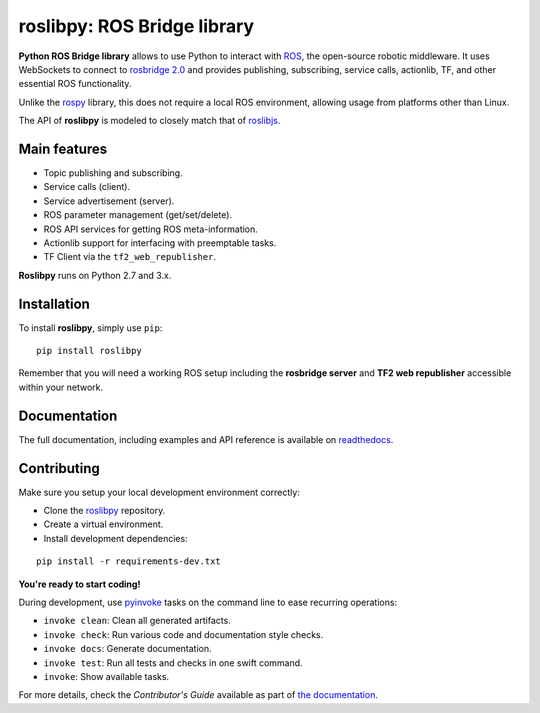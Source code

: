 ============================
roslibpy: ROS Bridge library
============================

.. start-badges

.. image:: https://readthedocs.org/projects/roslibpy/badge/?style=flat
    :target: https://readthedocs.org/projects/roslibpy
    :alt: Documentation Status

.. image:: https://travis-ci.org/gramaziokohler/roslibpy.svg?branch=master
    :target: https://travis-ci.org/gramaziokohler/roslibpy
    :alt: Travis-CI Build Status

.. image:: https://img.shields.io/pypi/l/roslibpy.svg
    :target: https://pypi.python.org/pypi/roslibpy
    :alt: License

.. image:: https://img.shields.io/pypi/v/roslibpy.svg
    :target: https://pypi.python.org/pypi/roslibpy
    :alt: PyPI Package latest release

.. image:: https://img.shields.io/pypi/wheel/roslibpy.svg
    :target: https://pypi.python.org/pypi/roslibpy
    :alt: PyPI Wheel

.. image:: https://img.shields.io/pypi/pyversions/roslibpy.svg
    :target: https://pypi.python.org/pypi/roslibpy
    :alt: Supported versions

.. image:: https://img.shields.io/pypi/implementation/roslibpy.svg
    :target: https://pypi.python.org/pypi/roslibpy
    :alt: Supported implementations

.. end-badges

**Python ROS Bridge library** allows to use Python to interact with `ROS <http://www.ros.org>`_,
the open-source robotic middleware. It uses WebSockets to connect to
`rosbridge 2.0 <http://wiki.ros.org/rosbridge_suite>`_ and provides publishing,
subscribing, service calls, actionlib, TF, and other essential ROS functionality.

Unlike the `rospy <http://wiki.ros.org/rospy>`_ library, this does not require a
local ROS environment, allowing usage from platforms other than Linux.

The API of **roslibpy** is modeled to closely match that of `roslibjs <http://wiki.ros.org/roslibjs>`_.


Main features
-------------

* Topic publishing and subscribing.
* Service calls (client).
* Service advertisement (server).
* ROS parameter management (get/set/delete).
* ROS API services for getting ROS meta-information.
* Actionlib support for interfacing with preemptable tasks.
* TF Client via the ``tf2_web_republisher``.

**Roslibpy** runs on Python 2.7 and 3.x.


Installation
------------

To install **roslibpy**, simply use ``pip``::

    pip install roslibpy

Remember that you will need a working ROS setup including the
**rosbridge server** and **TF2 web republisher** accessible within your network.


Documentation
-------------

The full documentation, including examples and API reference
is available on `readthedocs <https://roslibpy.readthedocs.io/>`_.


Contributing
------------

Make sure you setup your local development environment correctly:

* Clone the `roslibpy <https://github.com/gramaziokohler/roslibpy>`_ repository.
* Create a virtual environment.
* Install development dependencies:

::

    pip install -r requirements-dev.txt

**You're ready to start coding!**

During development, use `pyinvoke <http://docs.pyinvoke.org/>`_ tasks on the
command line to ease recurring operations:

* ``invoke clean``: Clean all generated artifacts.
* ``invoke check``: Run various code and documentation style checks.
* ``invoke docs``: Generate documentation.
* ``invoke test``: Run all tests and checks in one swift command.
* ``invoke``: Show available tasks.

For more details, check the *Contributor's Guide* available as part of `the documentation <https://roslibpy.readthedocs.io/>`_.
